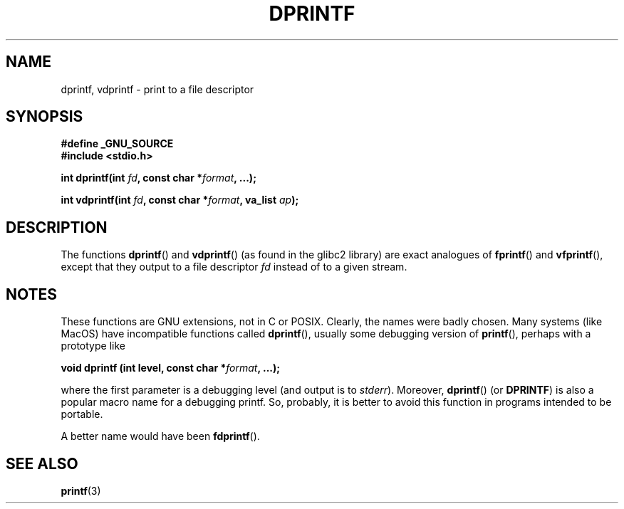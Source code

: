 .\" Copyright (C) 2001 Andries Brouwer <aeb@cwi.nl>
.\"
.\" Permission is granted to make and distribute verbatim copies of this
.\" manual provided the copyright notice and this permission notice are
.\" preserved on all copies.
.\"
.\" Permission is granted to copy and distribute modified versions of this
.\" manual under the conditions for verbatim copying, provided that the
.\" entire resulting derived work is distributed under the terms of a
.\" permission notice identical to this one.
.\" 
.\" Since the Linux kernel and libraries are constantly changing, this
.\" manual page may be incorrect or out-of-date.  The author(s) assume no
.\" responsibility for errors or omissions, or for damages resulting from
.\" the use of the information contained herein.  The author(s) may not
.\" have taken the same level of care in the production of this manual,
.\" which is licensed free of charge, as they might when working
.\" professionally.
.\" 
.\" Formatted or processed versions of this manual, if unaccompanied by
.\" the source, must acknowledge the copyright and authors of this work.
.\"
.\" Text fragments inspired by Martin Schulze <joey@infodrom.org>.
.\"
.TH DPRINTF 3 2001-12-18 "GNU" "Linux Programmer's Manual"
.SH NAME
dprintf, vdprintf \- print to a file descriptor
.SH SYNOPSIS
.B #define _GNU_SOURCE
.br
.B #include <stdio.h>
.sp
.BI "int dprintf(int " fd ", const char *" format ", ...);"
.sp
.BI "int vdprintf(int " fd ", const char *" format ", va_list " ap );
.SH DESCRIPTION
The functions
.BR dprintf ()
and
.BR vdprintf ()
(as found in the glibc2 library) are exact analogues of
.BR fprintf ()
and
.BR vfprintf (),
except that they output to a file descriptor
.I fd
instead of to a given stream.
.SH NOTES
These functions are GNU extensions, not in C or POSIX.
Clearly, the names were badly chosen.
Many systems (like MacOS) have incompatible functions called
.BR dprintf (),
usually some debugging version of
.BR printf (),
perhaps with a prototype like

.BI "void dprintf (int level, const char *" format ", ...);"

where the first parameter is a debugging level (and output is to
.IR stderr ).
Moreover,
.BR dprintf ()
(or
.BR DPRINTF )
is also a popular macro name for a debugging printf.
So, probably, it is better to avoid this function in programs
intended to be portable.

A better name would have been
.BR fdprintf ().
.SH "SEE ALSO"
.BR printf (3)
